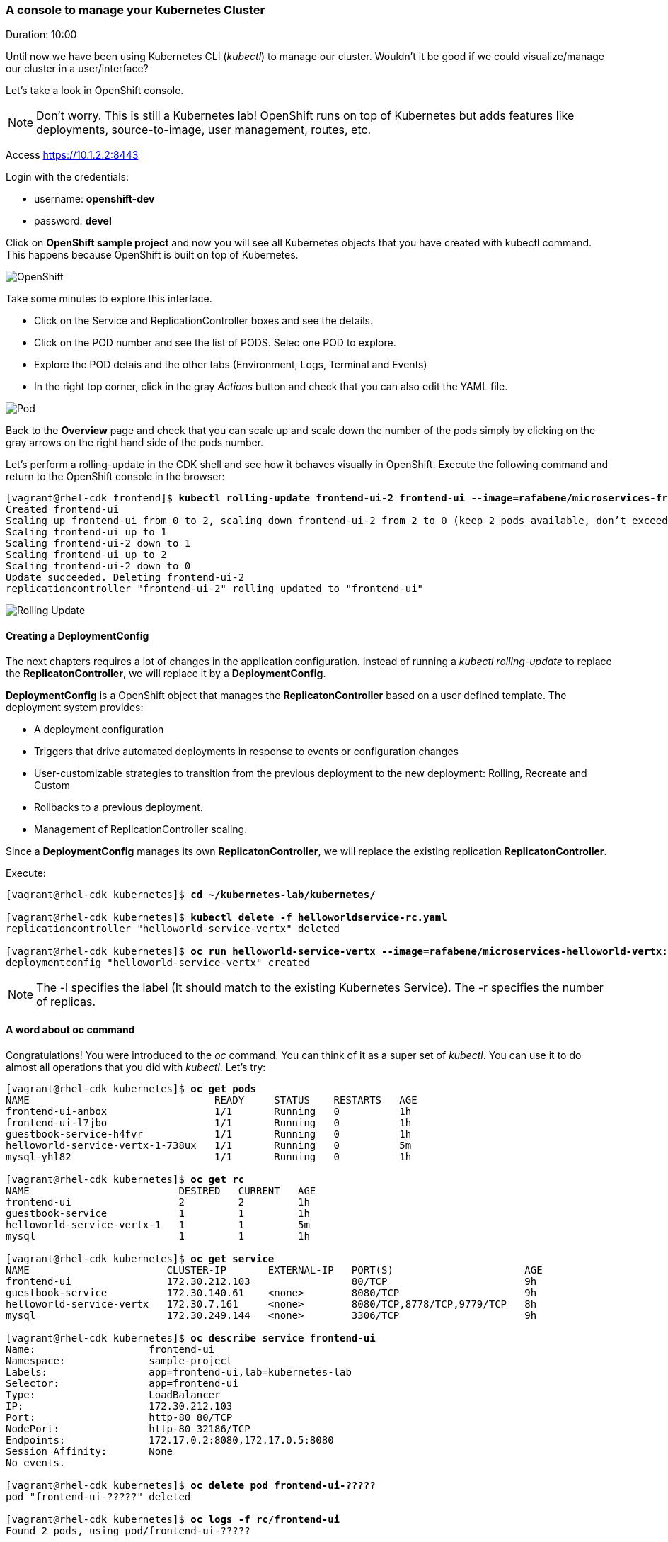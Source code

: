 // JBoss, Home of Professional Open Source
// Copyright 2016, Red Hat, Inc. and/or its affiliates, and individual
// contributors by the @authors tag. See the copyright.txt in the
// distribution for a full listing of individual contributors.
//
// Licensed under the Apache License, Version 2.0 (the "License");
// you may not use this file except in compliance with the License.
// You may obtain a copy of the License at
// http://www.apache.org/licenses/LICENSE-2.0
// Unless required by applicable law or agreed to in writing, software
// distributed under the License is distributed on an "AS IS" BASIS,
// WITHOUT WARRANTIES OR CONDITIONS OF ANY KIND, either express or implied.
// See the License for the specific language governing permissions and
// limitations under the License.

### A console to manage your Kubernetes Cluster
Duration: 10:00

Until now we have been using Kubernetes CLI (_kubectl_) to manage our cluster. Wouldn't it be good if we could visualize/manage our cluster in a user/interface?

Let's take a look in OpenShift console.

NOTE: Don't worry. This is still a Kubernetes lab! OpenShift runs on top of Kubernetes but adds features like deployments, source-to-image, user management, routes, etc.

Access https://10.1.2.2:8443 

Login with the credentials:

- username: *openshift-dev*
- password: *devel*

Click on *OpenShift sample project* and now you will see all Kubernetes objects that you have created with kubectl command. This happens because OpenShift is built on top of Kubernetes.

image::images/openshift.png[OpenShift,float="center",align="center"]

Take some minutes to explore this interface.

- Click on the Service and ReplicationController boxes and see the details.
- Click on the POD number and see the list of PODS. Selec one POD to explore.
- Explore the POD detais and the other tabs (Environment, Logs, Terminal and Events)
- In the right top corner, click in the gray _Actions_ button and check that you can also edit the YAML file.

image::images/pod.png[Pod,float="center",align="center"]

Back to the *Overview* page and check that you can scale up and scale down the number of the pods simply by clicking on the gray arrows on the right hand side of the pods number.

Let's perform a rolling-update in the CDK shell and see how it behaves visually in OpenShift. Execute the following command and return to the OpenShift console in the browser:

[source, bash, subs="normal,attributes"]
----
[vagrant@rhel-cdk frontend]$ *kubectl rolling-update frontend-ui-2 frontend-ui --image=rafabene/microservices-frontend:1.0 --update-period=3s*
Created frontend-ui
Scaling up frontend-ui from 0 to 2, scaling down frontend-ui-2 from 2 to 0 (keep 2 pods available, don't exceed 3 pods)
Scaling frontend-ui up to 1
Scaling frontend-ui-2 down to 1
Scaling frontend-ui up to 2
Scaling frontend-ui-2 down to 0
Update succeeded. Deleting frontend-ui-2
replicationcontroller "frontend-ui-2" rolling updated to "frontend-ui"
----

image::images/rolling-update.png[Rolling Update,float="center",align="center"]


#### Creating a DeploymentConfig

The next chapters requires a lot of changes in the application configuration. Instead of running a _kubectl rolling-update_ to replace the *ReplicatonController*, we will replace it by a *DeploymentConfig*.

*DeploymentConfig* is a OpenShift object that manages the *ReplicatonController* based on a user defined template. The deployment system provides:

- A deployment configuration
- Triggers that drive automated deployments in response to events or configuration changes
- User-customizable strategies to transition from the previous deployment to the new deployment: Rolling, Recreate and Custom
- Rollbacks to a previous deployment. 
- Management of ReplicationController scaling.

Since a *DeploymentConfig* manages its own *ReplicatonController*, we will replace the existing replication *ReplicatonController*.

Execute:

[source, bash, subs="normal,attributes"]
----
[vagrant@rhel-cdk kubernetes]$ *cd ~/kubernetes-lab/kubernetes/*

[vagrant@rhel-cdk kubernetes]$ *kubectl delete -f helloworldservice-rc.yaml*
replicationcontroller "helloworld-service-vertx" deleted

[vagrant@rhel-cdk kubernetes]$ *oc run helloworld-service-vertx --image=rafabene/microservices-helloworld-vertx:1.0 -l app=helloworld-service-vertx -r 2*
deploymentconfig "helloworld-service-vertx" created
----

NOTE: The -l specifies the label (It should match to the existing Kubernetes Service). The -r specifies the number of replicas.

#### A word about oc command

Congratulations! You were introduced to the _oc_ command. You can think of it as a super set of _kubectl_. You can use it to do almost all operations that you did with _kubectl_. Let's try:

[source, bash, subs="normal,attributes"]
----
[vagrant@rhel-cdk kubernetes]$ *oc get pods*
NAME                               READY     STATUS    RESTARTS   AGE
frontend-ui-anbox                  1/1       Running   0          1h
frontend-ui-l7jbo                  1/1       Running   0          1h
guestbook-service-h4fvr            1/1       Running   0          1h
helloworld-service-vertx-1-738ux   1/1       Running   0          5m
mysql-yhl82                        1/1       Running   0          1h

[vagrant@rhel-cdk kubernetes]$ *oc get rc*
NAME                         DESIRED   CURRENT   AGE
frontend-ui                  2         2         1h
guestbook-service            1         1         1h
helloworld-service-vertx-1   1         1         5m
mysql                        1         1         1h

[vagrant@rhel-cdk kubernetes]$ *oc get service*
NAME                       CLUSTER-IP       EXTERNAL-IP   PORT(S)                      AGE
frontend-ui                172.30.212.103                 80/TCP                       9h
guestbook-service          172.30.140.61    <none>        8080/TCP                     9h
helloworld-service-vertx   172.30.7.161     <none>        8080/TCP,8778/TCP,9779/TCP   8h
mysql                      172.30.249.144   <none>        3306/TCP                     9h

[vagrant@rhel-cdk kubernetes]$ *oc describe service frontend-ui*
Name:			frontend-ui
Namespace:		sample-project
Labels:			app=frontend-ui,lab=kubernetes-lab
Selector:		app=frontend-ui
Type:			LoadBalancer
IP:			172.30.212.103
Port:			http-80	80/TCP
NodePort:		http-80	32186/TCP
Endpoints:		172.17.0.2:8080,172.17.0.5:8080
Session Affinity:	None
No events.

[vagrant@rhel-cdk kubernetes]$ *oc delete pod frontend-ui-?????*
pod "frontend-ui-?????" deleted

[vagrant@rhel-cdk kubernetes]$ *oc logs -f rc/frontend-ui*
Found 2 pods, using pod/frontend-ui-?????

> frontend@1.0.0 start /opt/app-root/src
> node frontend.js

Frontend service running at http://0.0.0.0:8080
----

Now let's use _oc_ to:

- Easily set a RedinessProbe.


To create a *RedinessProbe* with _oc_ command, execute:

[source, bash, subs="normal,attributes"]
----
[vagrant@rhel-cdk kubernetes]$ *oc set probe dc helloworld-service-vertx --readiness --get-url=http://:8080/api/hello/Kubernetes*
deploymentconfig "helloworld-service-vertx" updated
----

Note that this configuration change caused a new deployment in this project. This was much easier than the previous time, righ?
You can use _oc get dc helloworld-service-vertx -o yaml_ to see the configuration inside the *DeploymentConfig* object.

- Create a route to frontend-ui.

Now let's create a route and expose the service. But first let's understand what is a *Route*.
Remember that we needed to execute *kubectl describe service frontend-ui* to get the *NodePort*?
A *Route* uses the port 80 of OpenShift and "routes" the requests based on the defined hostname.
Let's see how it works. Execute:

[source, bash, subs="normal,attributes"]
----
[vagrant@rhel-cdk kubernetes]$ *oc expose service frontend-ui --hostname=frontend.10.1.2.2.nip.io*
route "frontend-ui" exposed
----

Now point your browser to http://frontend.10.1.2.2.nip.io/

Amazing, right?